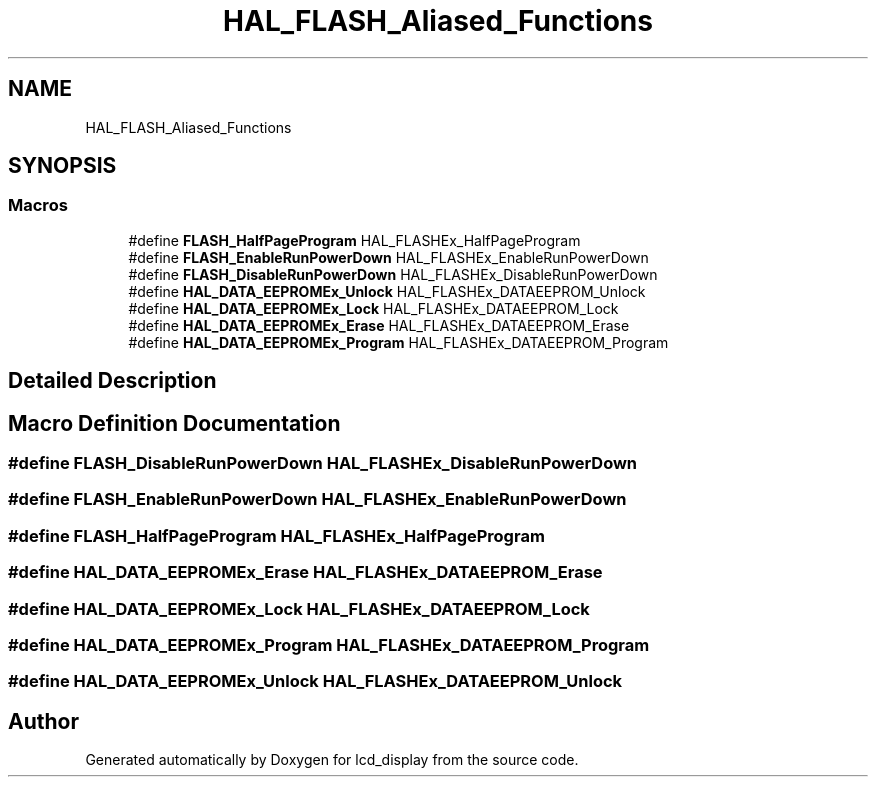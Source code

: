.TH "HAL_FLASH_Aliased_Functions" 3 "Thu Oct 29 2020" "lcd_display" \" -*- nroff -*-
.ad l
.nh
.SH NAME
HAL_FLASH_Aliased_Functions
.SH SYNOPSIS
.br
.PP
.SS "Macros"

.in +1c
.ti -1c
.RI "#define \fBFLASH_HalfPageProgram\fP   HAL_FLASHEx_HalfPageProgram"
.br
.ti -1c
.RI "#define \fBFLASH_EnableRunPowerDown\fP   HAL_FLASHEx_EnableRunPowerDown"
.br
.ti -1c
.RI "#define \fBFLASH_DisableRunPowerDown\fP   HAL_FLASHEx_DisableRunPowerDown"
.br
.ti -1c
.RI "#define \fBHAL_DATA_EEPROMEx_Unlock\fP   HAL_FLASHEx_DATAEEPROM_Unlock"
.br
.ti -1c
.RI "#define \fBHAL_DATA_EEPROMEx_Lock\fP   HAL_FLASHEx_DATAEEPROM_Lock"
.br
.ti -1c
.RI "#define \fBHAL_DATA_EEPROMEx_Erase\fP   HAL_FLASHEx_DATAEEPROM_Erase"
.br
.ti -1c
.RI "#define \fBHAL_DATA_EEPROMEx_Program\fP   HAL_FLASHEx_DATAEEPROM_Program"
.br
.in -1c
.SH "Detailed Description"
.PP 

.SH "Macro Definition Documentation"
.PP 
.SS "#define FLASH_DisableRunPowerDown   HAL_FLASHEx_DisableRunPowerDown"

.SS "#define FLASH_EnableRunPowerDown   HAL_FLASHEx_EnableRunPowerDown"

.SS "#define FLASH_HalfPageProgram   HAL_FLASHEx_HalfPageProgram"

.SS "#define HAL_DATA_EEPROMEx_Erase   HAL_FLASHEx_DATAEEPROM_Erase"

.SS "#define HAL_DATA_EEPROMEx_Lock   HAL_FLASHEx_DATAEEPROM_Lock"

.SS "#define HAL_DATA_EEPROMEx_Program   HAL_FLASHEx_DATAEEPROM_Program"

.SS "#define HAL_DATA_EEPROMEx_Unlock   HAL_FLASHEx_DATAEEPROM_Unlock"

.SH "Author"
.PP 
Generated automatically by Doxygen for lcd_display from the source code\&.
